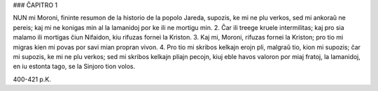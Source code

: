 ### ĈAPITRO 1

NUN mi Moroni, fininte resumon de la historio de la popolo Jareda, supozis, ke mi ne plu verkos, sed mi ankoraŭ ne pereis; kaj mi ne konigas min al la lamanidoj por ke ili ne mortigu min.
2. Ĉar ili treege kruele intermilitas; kaj pro sia malamo ili mortigas ĉiun Nifaidon, kiu rifuzas fornei la Kriston.
3. Kaj mi, Moroni, rifuzas fornei la Kriston; pro tio mi migras kien mi povas por savi mian propran vivon.
4. Pro tio mi skribos kelkajn erojn pli, malgraŭ tio, kion mi supozis; ĉar mi supozis, ke mi ne plu verkos; sed mi skribos kelkajn pliajn pecojn, kiuj eble havos valoron por miaj fratoj, la lamanidoj, en iu estonta tago, se la Sinjoro tion volos.

400-421 p.K.
